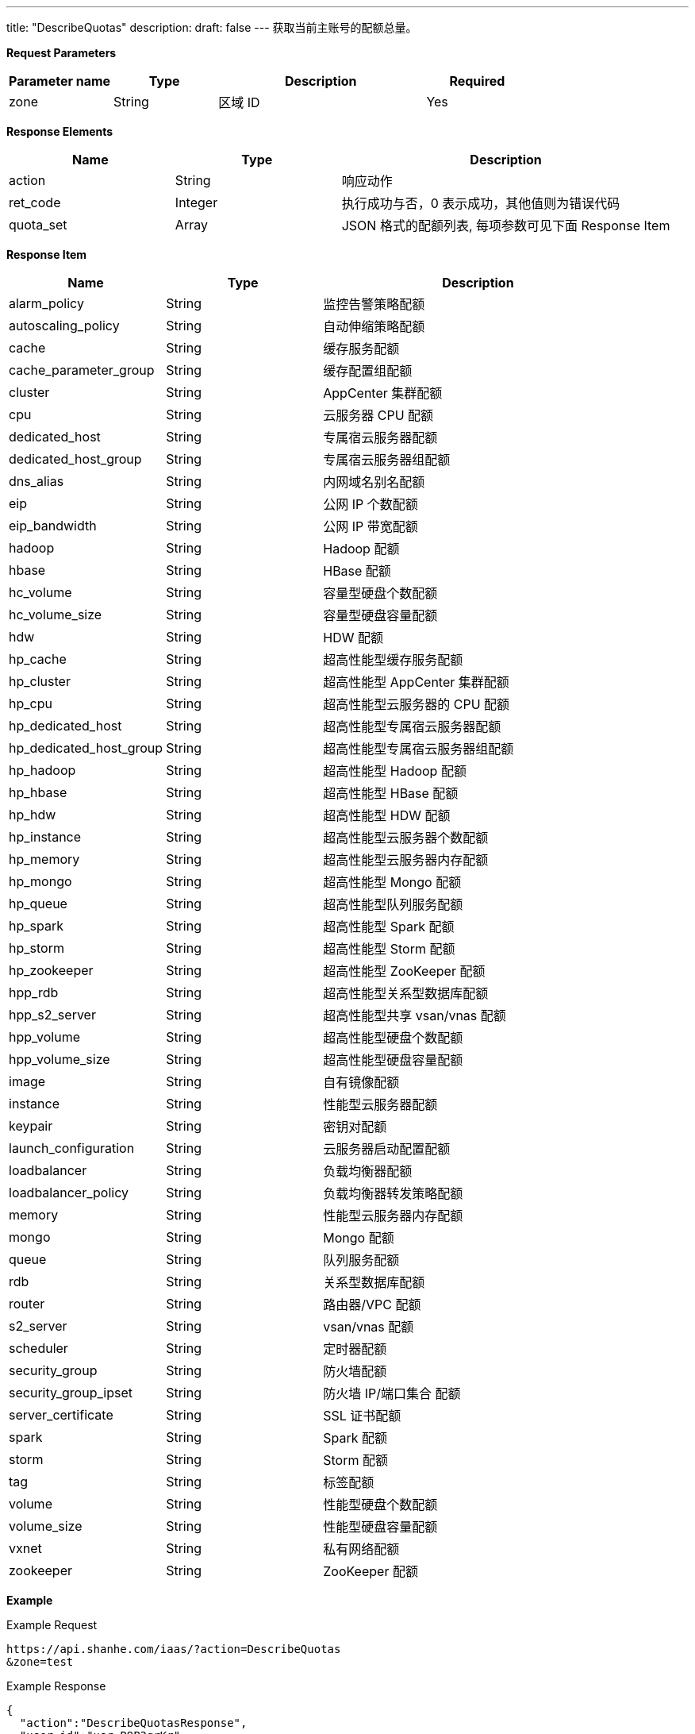 ---
title: "DescribeQuotas"
description: 
draft: false
---
获取当前主账号的配额总量。

*Request Parameters*

[option="header",cols="1,1,2,1"]
|===
| Parameter name | Type | Description | Required

| zone
| String
| 区域 ID
| Yes
|===

*Response Elements*

[option="header",cols="1,1,2"]
|===
| Name | Type | Description

| action
| String
| 响应动作

| ret_code
| Integer
| 执行成功与否，0 表示成功，其他值则为错误代码

| quota_set
| Array
| JSON 格式的配额列表, 每项参数可见下面 Response Item
|===

*Response Item*

[option="header",cols="1,1,2"]
|===
| Name | Type | Description

| alarm_policy
| String
| 监控告警策略配额

| autoscaling_policy
| String
| 自动伸缩策略配额

| cache
| String
| 缓存服务配额

| cache_parameter_group
| String
| 缓存配置组配额

| cluster
| String
| AppCenter 集群配额

| cpu
| String
| 云服务器 CPU 配额

| dedicated_host
| String
| 专属宿云服务器配额

| dedicated_host_group
| String
| 专属宿云服务器组配额

| dns_alias
| String
| 内网域名别名配额

| eip
| String
| 公网 IP 个数配额

| eip_bandwidth
| String
| 公网 IP 带宽配额

| hadoop
| String
| Hadoop 配额

| hbase
| String
| HBase 配额

| hc_volume
| String
| 容量型硬盘个数配额

| hc_volume_size
| String
| 容量型硬盘容量配额

| hdw
| String
| HDW 配额

| hp_cache
| String
| 超高性能型缓存服务配额

| hp_cluster
| String
| 超高性能型 AppCenter 集群配额

| hp_cpu
| String
| 超高性能型云服务器的 CPU 配额

| hp_dedicated_host
| String
| 超高性能型专属宿云服务器配额

| hp_dedicated_host_group
| String
| 超高性能型专属宿云服务器组配额

| hp_hadoop
| String
| 超高性能型 Hadoop 配额

| hp_hbase
| String
| 超高性能型 HBase 配额

| hp_hdw
| String
| 超高性能型 HDW 配额

| hp_instance
| String
| 超高性能型云服务器个数配额

| hp_memory
| String
| 超高性能型云服务器内存配额

| hp_mongo
| String
| 超高性能型 Mongo 配额

| hp_queue
| String
| 超高性能型队列服务配额

| hp_spark
| String
| 超高性能型 Spark 配额

| hp_storm
| String
| 超高性能型 Storm 配额

| hp_zookeeper
| String
| 超高性能型 ZooKeeper 配额

| hpp_rdb
| String
| 超高性能型关系型数据库配额

| hpp_s2_server
| String
| 超高性能型共享 vsan/vnas 配额

| hpp_volume
| String
| 超高性能型硬盘个数配额

| hpp_volume_size
| String
| 超高性能型硬盘容量配额

| image
| String
| 自有镜像配额

| instance
| String
| 性能型云服务器配额

| keypair
| String
| 密钥对配额

| launch_configuration
| String
| 云服务器启动配置配额

| loadbalancer
| String
| 负载均衡器配额

| loadbalancer_policy
| String
| 负载均衡器转发策略配额

| memory
| String
| 性能型云服务器内存配额

| mongo
| String
| Mongo 配额

| queue
| String
| 队列服务配额

| rdb
| String
| 关系型数据库配额

| router
| String
| 路由器/VPC 配额

| s2_server
| String
| vsan/vnas 配额

| scheduler
| String
| 定时器配额

| security_group
| String
| 防火墙配额

| security_group_ipset
| String
| 防火墙 IP/端口集合 配额

| server_certificate
| String
| SSL 证书配额

| spark
| String
| Spark 配额

| storm
| String
| Storm 配额

| tag
| String
| 标签配额

| volume
| String
| 性能型硬盘个数配额

| volume_size
| String
| 性能型硬盘容量配额

| vxnet
| String
| 私有网络配额

| zookeeper
| String
| ZooKeeper 配额
|===

*Example*

Example Request

----
https://api.shanhe.com/iaas/?action=DescribeQuotas
&zone=test
----

Example Response

----
{
  "action":"DescribeQuotasResponse",
  "user_id":"usr-P9P3grKr",
  "ret_code":0,
  "quota_set":[
    "hadoop":2,
    "instance":200,
    "autoscaling_policy":10,
    "hp_memory":20480,
    "user_group":20,
    "hp_dedicated_host_group":0,
    "s2_account":10,
    "cluster_max_node_cnt":10,
    "security_group_ipset":10,
    "hp_storm":0,
    "span_max_member_cnt":5,
    "vpc_border":0,
    "server_certificate":10,
    "hc_volume_size":2000,
    ....
  ]
}
----
